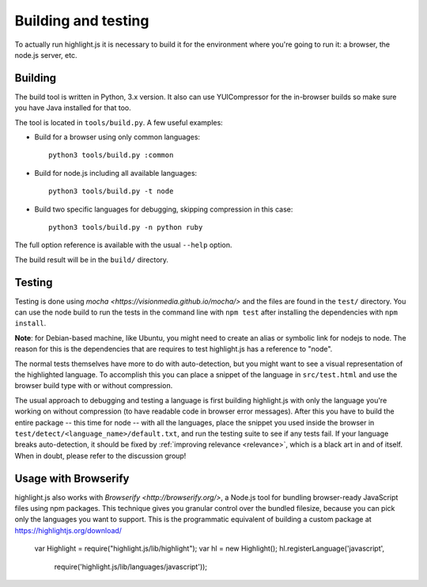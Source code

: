 Building and testing
====================

To actually run highlight.js it is necessary to build it for the environment
where you're going to run it: a browser, the node.js server, etc.


Building
--------

The build tool is written in Python, 3.x version. It also can use
YUICompressor for the in-browser builds so make sure you have Java installed
for that too.

The tool is located in ``tools/build.py``. A few useful examples:

* Build for a browser using only common languages::

    python3 tools/build.py :common

* Build for node.js including all available languages::

    python3 tools/build.py -t node

* Build two specific languages for debugging, skipping compression in this case::

    python3 tools/build.py -n python ruby

The full option reference is available with the usual ``--help`` option.

The build result will be in the ``build/`` directory.


Testing
-------

Testing is done using `mocha <https://visionmedia.github.io/mocha/>` and the
files are found in the ``test/`` directory. You can use the node build to
run the tests in the command line with ``npm test`` after installing the
dependencies with ``npm install``.

**Note**: for Debian-based machine, like Ubuntu, you might need to create an
alias or symbolic link for nodejs to node. The reason for this is the
dependencies that are requires to test highlight.js has a reference to
"node".

The normal tests themselves have more to do with auto-detection, but you
might want to see a visual representation of the highlighted language. To
accomplish this you can place a snippet of the language in ``src/test.html``
and use the browser build type with or without compression.

The usual approach to debugging and testing a language is first building
highlight.js with only the language you're working on without compression
(to have readable code in browser error messages). After this you have to
build the entire package -- this time for node -- with all the languages,
place the snippet you used inside the browser in
``test/detect/<language_name>/default.txt``, and run the testing suite to
see if any tests fail. If your language breaks auto-detection, it should be
fixed by :ref:`improving relevance <relevance>`, which is a black art in and
of itself. When in doubt, please refer to the discussion group!

Usage with Browserify
---------------------

highlight.js also works with `Browserify <http://browserify.org/>`, a Node.js tool for bundling browser-ready JavaScript files using npm packages. This technique gives you granular control over the bundled filesize, because you can pick only the languages you want to support. This is the programmatic equivalent of building a custom package at https://highlightjs.org/download/

    var Highlight = require("highlight.js/lib/highlight");
    var hl = new Highlight();
    hl.registerLanguage('javascript',
      require('highlight.js/lib/languages/javascript'));
